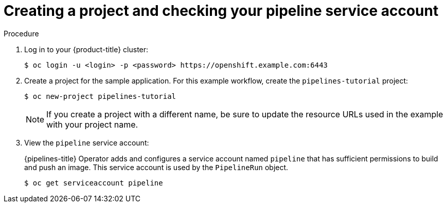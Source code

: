 // This module is included in the following assembly:
//
// *openshift_pipelines/creating-cicd-solutions-using-openshift-pipelines.adoc

:_content-type: PROCEDURE
[id="creating-project-and-checking-pipeline-service-account_{context}"]
= Creating a project and checking your pipeline service account

[discrete]
.Procedure

. Log in to your {product-title} cluster:
+
----
$ oc login -u <login> -p <password> https://openshift.example.com:6443
----

. Create a project for the sample application. For this example workflow, create the `pipelines-tutorial` project:
+
----
$ oc new-project pipelines-tutorial
----
+
[NOTE]
====
If you create a project with a different name, be sure to update the resource URLs used in the example with your project name.
====
. View the `pipeline` service account:
+
{pipelines-title} Operator adds and configures a service account named `pipeline` that has sufficient permissions to build and push an image. This service account is used by the `PipelineRun` object.
+
----
$ oc get serviceaccount pipeline
----
